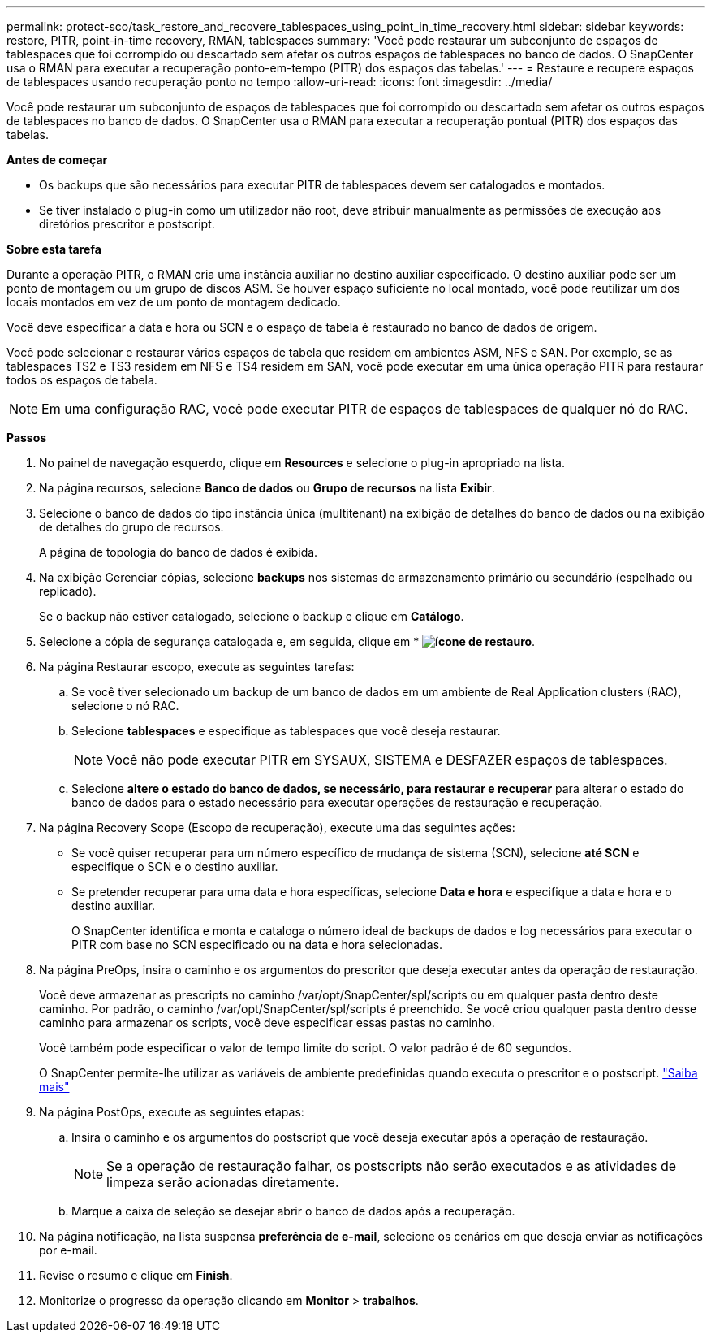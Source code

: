 ---
permalink: protect-sco/task_restore_and_recovere_tablespaces_using_point_in_time_recovery.html 
sidebar: sidebar 
keywords: restore, PITR, point-in-time recovery, RMAN, tablespaces 
summary: 'Você pode restaurar um subconjunto de espaços de tablespaces que foi corrompido ou descartado sem afetar os outros espaços de tablespaces no banco de dados. O SnapCenter usa o RMAN para executar a recuperação ponto-em-tempo (PITR) dos espaços das tabelas.' 
---
= Restaure e recupere espaços de tablespaces usando recuperação ponto no tempo
:allow-uri-read: 
:icons: font
:imagesdir: ../media/


[role="lead"]
Você pode restaurar um subconjunto de espaços de tablespaces que foi corrompido ou descartado sem afetar os outros espaços de tablespaces no banco de dados. O SnapCenter usa o RMAN para executar a recuperação pontual (PITR) dos espaços das tabelas.

*Antes de começar*

* Os backups que são necessários para executar PITR de tablespaces devem ser catalogados e montados.
* Se tiver instalado o plug-in como um utilizador não root, deve atribuir manualmente as permissões de execução aos diretórios prescritor e postscript.


*Sobre esta tarefa*

Durante a operação PITR, o RMAN cria uma instância auxiliar no destino auxiliar especificado. O destino auxiliar pode ser um ponto de montagem ou um grupo de discos ASM. Se houver espaço suficiente no local montado, você pode reutilizar um dos locais montados em vez de um ponto de montagem dedicado.

Você deve especificar a data e hora ou SCN e o espaço de tabela é restaurado no banco de dados de origem.

Você pode selecionar e restaurar vários espaços de tabela que residem em ambientes ASM, NFS e SAN. Por exemplo, se as tablespaces TS2 e TS3 residem em NFS e TS4 residem em SAN, você pode executar em uma única operação PITR para restaurar todos os espaços de tabela.


NOTE: Em uma configuração RAC, você pode executar PITR de espaços de tablespaces de qualquer nó do RAC.

*Passos*

. No painel de navegação esquerdo, clique em *Resources* e selecione o plug-in apropriado na lista.
. Na página recursos, selecione *Banco de dados* ou *Grupo de recursos* na lista *Exibir*.
. Selecione o banco de dados do tipo instância única (multitenant) na exibição de detalhes do banco de dados ou na exibição de detalhes do grupo de recursos.
+
A página de topologia do banco de dados é exibida.

. Na exibição Gerenciar cópias, selecione *backups* nos sistemas de armazenamento primário ou secundário (espelhado ou replicado).
+
Se o backup não estiver catalogado, selecione o backup e clique em *Catálogo*.

. Selecione a cópia de segurança catalogada e, em seguida, clique em * *image:../media/restore_icon.gif["ícone de restauro"]*.
. Na página Restaurar escopo, execute as seguintes tarefas:
+
.. Se você tiver selecionado um backup de um banco de dados em um ambiente de Real Application clusters (RAC), selecione o nó RAC.
.. Selecione *tablespaces* e especifique as tablespaces que você deseja restaurar.
+

NOTE: Você não pode executar PITR em SYSAUX, SISTEMA e DESFAZER espaços de tablespaces.

.. Selecione *altere o estado do banco de dados, se necessário, para restaurar e recuperar* para alterar o estado do banco de dados para o estado necessário para executar operações de restauração e recuperação.


. Na página Recovery Scope (Escopo de recuperação), execute uma das seguintes ações:
+
** Se você quiser recuperar para um número específico de mudança de sistema (SCN), selecione *até SCN* e especifique o SCN e o destino auxiliar.
** Se pretender recuperar para uma data e hora específicas, selecione *Data e hora* e especifique a data e hora e o destino auxiliar.
+
O SnapCenter identifica e monta e cataloga o número ideal de backups de dados e log necessários para executar o PITR com base no SCN especificado ou na data e hora selecionadas.



. Na página PreOps, insira o caminho e os argumentos do prescritor que deseja executar antes da operação de restauração.
+
Você deve armazenar as prescripts no caminho /var/opt/SnapCenter/spl/scripts ou em qualquer pasta dentro deste caminho. Por padrão, o caminho /var/opt/SnapCenter/spl/scripts é preenchido. Se você criou qualquer pasta dentro desse caminho para armazenar os scripts, você deve especificar essas pastas no caminho.

+
Você também pode especificar o valor de tempo limite do script. O valor padrão é de 60 segundos.

+
O SnapCenter permite-lhe utilizar as variáveis de ambiente predefinidas quando executa o prescritor e o postscript. link:../protect-sco/predefined-environment-variables-prescript-postscript-restore.html["Saiba mais"^]

. Na página PostOps, execute as seguintes etapas:
+
.. Insira o caminho e os argumentos do postscript que você deseja executar após a operação de restauração.
+

NOTE: Se a operação de restauração falhar, os postscripts não serão executados e as atividades de limpeza serão acionadas diretamente.

.. Marque a caixa de seleção se desejar abrir o banco de dados após a recuperação.


. Na página notificação, na lista suspensa *preferência de e-mail*, selecione os cenários em que deseja enviar as notificações por e-mail.
. Revise o resumo e clique em *Finish*.
. Monitorize o progresso da operação clicando em *Monitor* > *trabalhos*.


